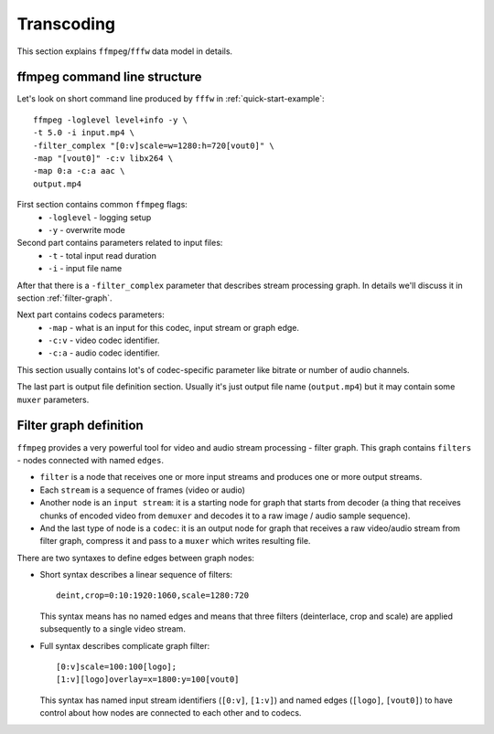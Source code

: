 Transcoding
===========

This section explains ``ffmpeg``/``fffw`` data model in details.

ffmpeg command line structure
^^^^^^^^^^^^^^^^^^^^^^^^^^^^^

Let's look on short command line produced by ``fffw`` in :ref:`quick-start-example`: ::

  ffmpeg -loglevel level+info -y \
  -t 5.0 -i input.mp4 \
  -filter_complex "[0:v]scale=w=1280:h=720[vout0]" \
  -map "[vout0]" -c:v libx264 \
  -map 0:a -c:a aac \
  output.mp4

First section contains common ``ffmpeg`` flags:
  * ``-loglevel`` - logging setup
  * ``-y`` - overwrite mode

Second part contains parameters related to input files:
  * ``-t`` - total input read duration
  * ``-i`` - input file name

After that there is a ``-filter_complex`` parameter that describes stream
processing graph. In details we'll discuss it in section :ref:`filter-graph`.

Next part contains codecs parameters:
  * ``-map`` - what is an input for this codec, input stream or graph edge.
  * ``-c:v`` - video codec identifier.
  * ``-c:a`` - audio codec identifier.

This section usually contains lot's of codec-specific parameter like bitrate or
number of audio channels.

The last part is output file definition section. Usually it's just output file
name (``output.mp4``) but it may contain some ``muxer`` parameters.

.. _filter-graph:

Filter graph definition
^^^^^^^^^^^^^^^^^^^^^^^

``ffmpeg`` provides a very powerful tool for video and audio stream processing -
filter graph. This graph contains ``filters`` - nodes connected with named
``edges``.

* ``filter`` is a node that receives one or more input streams and produces one
  or more output streams.
* Each ``stream`` is a sequence of frames (video or audio)
* Another node is an ``input stream``: it is a starting node for graph that
  starts from decoder (a thing that receives chunks of encoded video from
  ``demuxer`` and decodes it to a raw image / audio sample sequence).
* And the last type of node is a ``codec``: it is an output node for graph that
  receives a raw video/audio stream from filter graph, compress it and pass
  to a ``muxer`` which writes resulting file.

There are two syntaxes to define edges between graph nodes:

* Short syntax describes a linear
  sequence of filters::

    deint,crop=0:10:1920:1060,scale=1280:720

  This syntax means has no named edges and means that three filters
  (deinterlace, crop and scale) are applied subsequently to a single video
  stream.

* Full syntax describes complicate graph filter::

    [0:v]scale=100:100[logo];
    [1:v][logo]overlay=x=1800:y=100[vout0]

  This syntax has named input stream identifiers (``[0:v]``, ``[1:v]``) and
  named edges (``[logo]``, ``[vout0]``) to have control about how nodes are
  connected to each other and to codecs.


